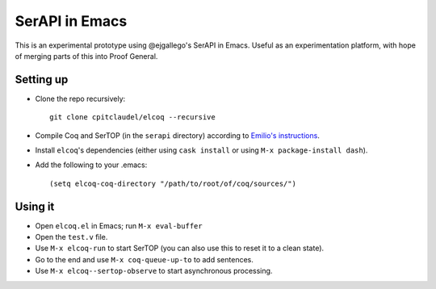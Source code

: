 =================
 SerAPI in Emacs
=================

This is an experimental prototype using @ejgallego's SerAPI in Emacs.  Useful as an experimentation platform, with hope of merging parts of this into Proof General.

Setting up
==========

- Clone the repo recursively::

    git clone cpitclaudel/elcoq --recursive

- Compile Coq and SerTOP (in the ``serapi`` directory) according to
  `Emilio's instructions <https://github.com/ejgallego/coq-serapi#building>`_.

- Install ``elcoq``\'s dependencies (either using ``cask install`` or using ``M-x package-install dash``).

- Add the following to your .emacs::

  (setq elcoq-coq-directory "/path/to/root/of/coq/sources/")

Using it
========

- Open ``elcoq.el`` in Emacs; run ``M-x eval-buffer``

- Open the ``test.v`` file.

- Use ``M-x elcoq-run`` to start SerTOP (you can also use this to reset it to a clean state).

- Go to the end and use ``M-x coq-queue-up-to`` to add sentences.

- Use ``M-x elcoq--sertop-observe`` to start asynchronous processing.
